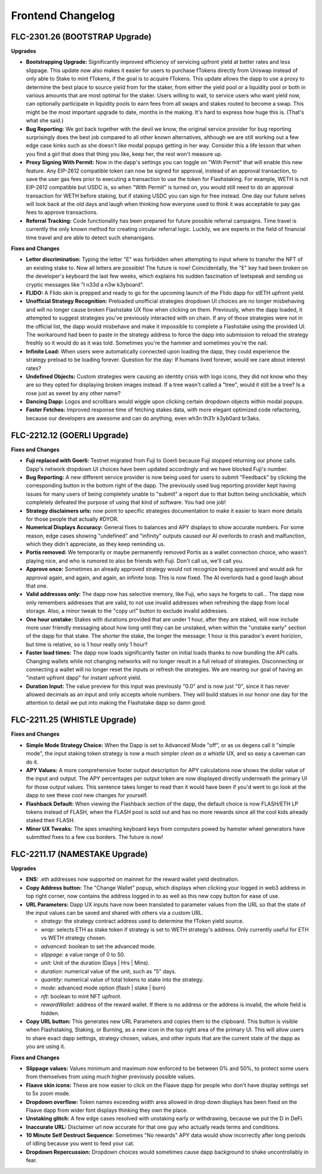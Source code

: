 Frontend Changelog
====================

.. raw:: html
   <!-- {"latest": "FLC-2301.26 (BOOTSTRAP Upgrade)"} -->
   
   
.. raw:: html
   <!-- changelog split marker -->

FLC-2301.26 (BOOTSTRAP Upgrade)
----------------------------------

**Upgrades**

* **Bootstrapping Upgrade:** Significantly improved efficiency of servicing upfront yield at better rates and less slippage. This update now also makes it easier for users to purchase fTokens directly from Uniswap instead of only able to Stake to mint fTokens, if the goal is to acquire fTokens. This update allows the dapp to use a proxy to determine the best place to source yield from for the staker, from either the yield pool or a liquidity pool or both in various amounts that are most optimal for the staker. Users willing to wait, to service users who want yield now, can optionally participate in liquidity pools to earn fees from all swaps and stakes routed to become a swap. This might be the most important upgrade to date, months in the making. It's hard to express how huge this is. (That's what she said.)
* **Bug Reporting:**  We got back together with the devil we know, the original service provider for bug reporting surprisingly does the best job compared to all other known alternatives, although we are still working out a few edge case kinks such as she doesn't like modal popups getting in her way. Consider this a life lesson that when you find a girl that does that thing you like, keep her, the rest won't measure up.
* **Proxy Signing With Permit:** Now in the dapp's settings you can toggle on "With Permit" that will enable this new feature. Any EIP-2612 compatible token can now be signed for approval, instead of an approval transaction, to save the user gas fees prior to executing a transaction to use the token for Flashstaking.  For example, WETH is not EIP-2612 compatible but USDC is, so when "With Permit" is turned on, you would still need to do an approval transaction for WETH before staking, but if staking USDC you can sign for free instead.  One day our future selves will look back at the old days and laugh when thinking how everyone used to think it was acceptable to pay gas fees to approve transactions.
* **Referral Tracking:** Code functionality has been prepared for future possible referral campaigns. Time travel is currently the only known method for creating circular referral logic. Luckily, we are experts in the field of financial time travel and are able to detect such shenanigans.

**Fixes and Changes**

* **Letter discrimination:**  Typing the letter "E" was forbidden when attempting to input where to transfer the NFT of an existing stake to. Now all letters are possible! The future is now! Coincidentally, the "E" key had been broken on the developer's keyboard the last few weeks, which explains his sudden fascination of leetspeak and sending us cryptic messages like "I n33d a n3w k3yboard". 
* **FLIDO:** A Flido skin is prepped and ready to go for the upcoming launch of the Flido dapp for stETH upfront yield. 
* **Unofficial Strategy Recognition:** Preloaded unofficial strategies dropdown UI choices are no longer misbehaving and will no longer cause broken Flashstake UX flow when clicking on them. Previously, when the dapp loaded, it attempted to suggest strategies you've previously interacted with on chain. If any of those strategies were not in the official list, the dapp would misbehave and make it impossible to complete a Flashstake using the provided UI. The workaround had been to paste in the strategy address to force the dapp into submission to reload the strategy freshly so it would do as it was told. Sometimes you're the hammer and sometimes you're the nail.
* **Infinite Load:**  When users were automatically connected upon loading the dapp, they could experience the strategy preload to be loading forever. Question for the day: If humans lived forever, would we care about interest rates?
* **Undefined Objects:** Custom strategies were causing an identity crisis with logo icons, they did not know who they are so they opted for displaying broken images instead. If a tree wasn't called a "tree", would it still be a tree? Is a rose just as sweet by any other name?
* **Dancing Dapp:** Logos and scrollbars would wiggle upon clicking certain dropdown objects within modal popups. 
* **Faster Fetches:** Improved response time of fetching stakes data, with more elegant optimized code refactoring, because our developers are awesome and can do anything, even wh3n th31r k3yb0ard br3aks.



.. raw:: html
   <!-- changelog split marker -->
   
FLC-2212.12 (GOERLI Upgrade)
----------------------------------

**Fixes and Changes**

* **Fuji replaced with Goerli:** Testnet migrated from Fuji to Goerli because Fuji stopped returning our phone calls. Dapp's network dropdown UI choices have been updated accordingly and we have blocked Fuji's number.
* **Bug Reporting:** A new different service provider is now being used for users to submit "Feedback" by clicking the corresponding button in the bottom right of the dapp. The previously used bug reporting provider kept having issues for many users of being completely unable to "submit" a report due to that button being unclickable, which completely defeated the purpose of using that kind of software. You had one job! 
* **Strategy disclaimers urls:** now point to specific strategies documentation to make it easier to learn more details for those people that actually #DYOR. 
* **Numerical Displays Accuracy:** General fixes to balances and APY displays to show accurate numbers. For some reason, edge cases showing "undefined" and "infinity" outputs caused our AI overlords to crash and malfunction, which they didn't appreciate, as they keep reminding us. 
* **Portis removed:** We temporarily or maybe permanently removed Portis as a wallet connection choice, who wasn't playing nice, and who is rumored to also be friends with Fuji. Don't call us, we'll call you.
* **Approve once:** Sometimes an already approved strategy would not recognize being approved and would ask for approval again, and again, and again, an infinite loop. This is now fixed. The AI overlords had a good laugh about that one. 
* **Valid addresses only:** The dapp now has selective memory, like Fuji, who says he forgets to call... The dapp now only remembers addresses that are valid, to not use invalid addresses when refreshing the dapp from local storage. Also, a minor tweak to the "copy url" button to exclude invalid addresses. 
* **One hour unstake:** Stakes with durations provided that are under 1 hour, after they are staked, will now include more user friendly messaging about how long until they can be unstaked, when within the "unstake early" section of the dapp for that stake. The shorter the stake, the longer the message: 1 hour is this paradox's event horizion, but time is relative, so is 1 hour really only 1 hour?
* **Faster load times:** The dapp now loads significantly faster on initial loads thanks to now bundling the API calls. Changing wallets while not changing networks will no longer result in a full reload of strategies. Disconnecting or connecting a wallet will no longer reset the inputs or refresh the strategies. We are nearing our goal of having an "instant upfront dapp" for instant upfront yield. 
* **Duration Input:** The value preview for this input was previously "0.0" and is now just "0", since it has never allowed decimals as an input and only accepts whole numbers. They will build statues in our honor one day for the attention to detail we put into making the Flashstake dapp so damn good. 


.. raw:: html
   <!-- changelog split marker -->

FLC-2211.25 (WHISTLE Upgrade)
----------------------------------

**Fixes and Changes**

* **Simple Mode Strategy Choice:** When the Dapp is set to Advanced Mode "off", or as us degens call it "simple mode", the input staking token strategy is now a much simpler `clean as a whistle` UX, and so easy a caveman can do it.
* **APY Values:** A more comprehensive footer output description for APY calculations now shows the dollar value of the input and output. The APY percentages per output token are now displayed directly underneath the primary UI for those output values. This sentence takes longer to read than it would have been if you'd went to go look at the dapp to see these cool new changes for yourself.
* **Flashback Default:** When viewing the Flashback section of the dapp, the default choice is now FLASH/ETH LP tokens instead of FLASH, when the FLASH pool is sold out and has no more rewards since all the cool kids already staked their FLASH.
* **Minor UX Tweaks:** The apes smashing keyboard keys from computers powed by hamster wheel generators have submitted fixes to a few css borders. The future is now!


.. raw:: html
   <!-- changelog split marker -->

FLC-2211.17 (NAMESTAKE Upgrade)
----------------------------------

**Upgrades**

* **ENS:** .eth addresses now supported on mainnet for the reward wallet yield destination.
* **Copy Address button:** The "Change Wallet" popup, which displays when clicking your logged in web3 address in top right corner, now contains the address logged in to as well as this new copy button for ease of use.
* **URL Parameters:** Dapp UX inputs have now been translated to parameter values from the URL so that the state of the input values can be saved and shared with others via a custom URL.

  - `strategy`: the strategy contract address used to determine the fToken yield source.
  - `wrap`: selects ETH as stake token if strategy is set to WETH strategy's address. Only currently useful for ETH vs WETH strategy chosen.
  - `advanced`: boolean to set the advanced mode.
  - `slippage`: a value range of 0 to 50.
  - `unit`: Unit of the duration (Days | Hrs | Mins).
  - `duration`: numerical value of the unit, such as "5" days.
  - `quantity`: numerical value of total tokens to stake into the strategy.
  - `mode`: advanced mode option (flash | stake | burn)
  - `nft`: boolean to mint NFT upfront.
  - `rewardWallet`: address of the reward wallet. If there is no address or the address is invalid, the whole field is hidden.
* **Copy URL button:** This generates new URL Parameters and copies them to the clipboard. This button is visible when Flashstaking, Staking, or Burning, as a new icon in the top right area of the primary UI. This will allow users to share exact dapp settings, strategy chosen, values, and other inputs that are the current state of the dapp as you are using it.

**Fixes and Changes**

* **Slippage values:** Values minimum and maximum now enforced to be between 0% and 50%, to protect some users from themselves from using much higher previously possible values.
* **Flaave skin icons:** These are now easier to click on the Flaave dapp for people who don't have display settings set to 5x zoom mode.
* **Dropdown overflow:** Token names exceeding width area allowed in drop down displays has been fixed on the Flaave dapp from wider font displays thinking they own the place.
* **Unstaking glitch:** A few edge cases resolved with unstaking early or withdrawing, because we put the D in DeFi.
* **Inaccurate URL:** Disclaimer url now accurate for that one guy who actually reads terms and conditions.
* **10 Minute Self Destruct Sequence:** Sometimes "No rewards" APY data would show incorrectly after long periods of idling because you went to feed your cat.
* **Dropdown Repercussion:** Dropdown choices would sometimes cause dapp background to shake uncontrollably in fear.

.. raw:: html
   <!-- changelog split marker -->
